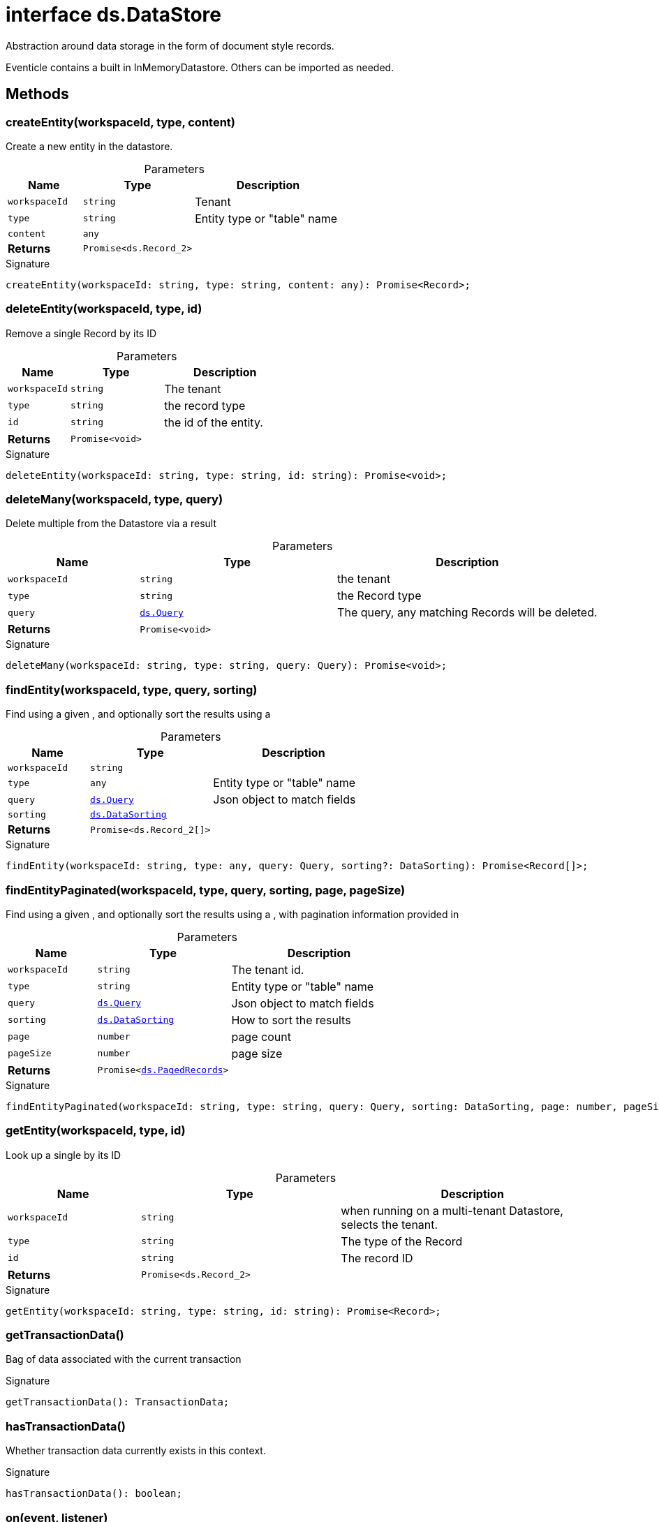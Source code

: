 = interface ds.DataStore

Abstraction around data storage in the form of document style records.

Eventicle contains a built in InMemoryDatastore. Others can be imported as needed.



== Methods

[id="eventicle_eventicle-utilities_ds_DataStore_createEntity_member_1"]
=== createEntity(workspaceId, type, content)

========

Create a new entity in the datastore.



.Parameters
[%header%footer,cols="2,3,4",caption=""]
|===
|Name |Type |Description

m|workspaceId
m|string
|Tenant

m|type
m|string
|Entity type or "table" name

m|content
m|any
|

s|Returns
m|Promise&lt;ds.Record_2&gt;
|
|===

.Signature
[source,typescript]
----
createEntity(workspaceId: string, type: string, content: any): Promise<Record>;
----

========
[id="eventicle_eventicle-utilities_ds_DataStore_deleteEntity_member_1"]
=== deleteEntity(workspaceId, type, id)

========

Remove a single Record by its ID



.Parameters
[%header%footer,cols="2,3,4",caption=""]
|===
|Name |Type |Description

m|workspaceId
m|string
|The tenant

m|type
m|string
|the record type

m|id
m|string
|the id of the entity.

s|Returns
m|Promise&lt;void&gt;
|
|===

.Signature
[source,typescript]
----
deleteEntity(workspaceId: string, type: string, id: string): Promise<void>;
----

========
[id="eventicle_eventicle-utilities_ds_DataStore_deleteMany_member_1"]
=== deleteMany(workspaceId, type, query)

========

Delete multiple  from the Datastore via a  result



.Parameters
[%header%footer,cols="2,3,4",caption=""]
|===
|Name |Type |Description

m|workspaceId
m|string
|the tenant

m|type
m|string
|the Record type

m|query
m|xref:eventicle_eventicle-utilities_ds_Query_type.adoc[ds.Query]
|The query, any matching Records will be deleted.

s|Returns
m|Promise&lt;void&gt;
|
|===

.Signature
[source,typescript]
----
deleteMany(workspaceId: string, type: string, query: Query): Promise<void>;
----

========
[id="eventicle_eventicle-utilities_ds_DataStore_findEntity_member_1"]
=== findEntity(workspaceId, type, query, sorting)

========

Find  using a given , and optionally sort the results using a



.Parameters
[%header%footer,cols="2,3,4",caption=""]
|===
|Name |Type |Description

m|workspaceId
m|string
|

m|type
m|any
|Entity type or "table" name

m|query
m|xref:eventicle_eventicle-utilities_ds_Query_type.adoc[ds.Query]
|Json object to match fields

m|sorting
m|xref:eventicle_eventicle-utilities_ds_DataSorting_interface.adoc[ds.DataSorting]
|

s|Returns
m|Promise&lt;ds.Record_2[]&gt;
|
|===

.Signature
[source,typescript]
----
findEntity(workspaceId: string, type: any, query: Query, sorting?: DataSorting): Promise<Record[]>;
----

========
[id="eventicle_eventicle-utilities_ds_DataStore_findEntityPaginated_member_1"]
=== findEntityPaginated(workspaceId, type, query, sorting, page, pageSize)

========

Find  using a given , and optionally sort the results using a , with pagination information provided in



.Parameters
[%header%footer,cols="2,3,4",caption=""]
|===
|Name |Type |Description

m|workspaceId
m|string
|The tenant id.

m|type
m|string
|Entity type or "table" name

m|query
m|xref:eventicle_eventicle-utilities_ds_Query_type.adoc[ds.Query]
|Json object to match fields

m|sorting
m|xref:eventicle_eventicle-utilities_ds_DataSorting_interface.adoc[ds.DataSorting]
|How to sort the results

m|page
m|number
|page count

m|pageSize
m|number
|page size

s|Returns
m|Promise&lt;xref:eventicle_eventicle-utilities_ds_PagedRecords_interface.adoc[ds.PagedRecords]&gt;
|
|===

.Signature
[source,typescript]
----
findEntityPaginated(workspaceId: string, type: string, query: Query, sorting: DataSorting, page: number, pageSize: number): Promise<PagedRecords>;
----

========
[id="eventicle_eventicle-utilities_ds_DataStore_getEntity_member_1"]
=== getEntity(workspaceId, type, id)

========

Look up a single  by its ID



.Parameters
[%header%footer,cols="2,3,4",caption=""]
|===
|Name |Type |Description

m|workspaceId
m|string
|when running on a multi-tenant Datastore, selects the tenant.

m|type
m|string
|The type of the Record

m|id
m|string
|The record ID

s|Returns
m|Promise&lt;ds.Record_2&gt;
|
|===

.Signature
[source,typescript]
----
getEntity(workspaceId: string, type: string, id: string): Promise<Record>;
----

========
[id="eventicle_eventicle-utilities_ds_DataStore_getTransactionData_member_1"]
=== getTransactionData()

========

Bag of data associated with the current transaction




.Signature
[source,typescript]
----
getTransactionData(): TransactionData;
----

========
[id="eventicle_eventicle-utilities_ds_DataStore_hasTransactionData_member_1"]
=== hasTransactionData()

========

Whether transaction data currently exists in this context.




.Signature
[source,typescript]
----
hasTransactionData(): boolean;
----

========
[id="eventicle_eventicle-utilities_ds_DataStore_on_member_1"]
=== on(event, listener)

========





.Parameters
[%header%footer,cols="2,3,4",caption=""]
|===
|Name |Type |Description

m|event
m|'transaction.start'
|

m|listener
m|(name: string, data: xref:eventicle_eventicle-utilities_ds_TransactionData_interface.adoc[ds.TransactionData]) =&gt; void
|

s|Returns
m|this
|
|===

.Signature
[source,typescript]
----
on(event: 'transaction.start', listener: (name: string, data: TransactionData) => void): this;
----

========
[id="eventicle_eventicle-utilities_ds_DataStore_on_member_2"]
=== on(event, listener)

========





.Parameters
[%header%footer,cols="2,3,4",caption=""]
|===
|Name |Type |Description

m|event
m|'transaction.commit'
|

m|listener
m|(name: string, data: xref:eventicle_eventicle-utilities_ds_TransactionData_interface.adoc[ds.TransactionData]) =&gt; void
|

s|Returns
m|this
|
|===

.Signature
[source,typescript]
----
on(event: 'transaction.commit', listener: (name: string, data: TransactionData) => void): this;
----

========
[id="eventicle_eventicle-utilities_ds_DataStore_saveEntity_member_1"]
=== saveEntity(workspaceId, type, item)

========

Save updates an existing entity



.Parameters
[%header%footer,cols="2,3,4",caption=""]
|===
|Name |Type |Description

m|workspaceId
m|string
|The tenant

m|type
m|string
|the record type

m|item
m|ds.Record_2
|The existing Record. Must have come from  or

s|Returns
m|Promise&lt;ds.Record_2&gt;
|
|===

.Signature
[source,typescript]
----
saveEntity(workspaceId: string, type: string, item: Record): Promise<Record>;
----

========
[id="eventicle_eventicle-utilities_ds_DataStore_transaction_member_1"]
=== transaction(exec, options)

========

Open a transaction (or optionally join one if it exists)



.Parameters
[%header%footer,cols="2,3,4",caption=""]
|===
|Name |Type |Description

m|exec
m|() =&gt; Promise&lt;T&gt;
|transaction is open within this execution. Once this function promise resolves, the transaction is committed or rolled back If `exec` Promise rejects, then the transaction is rolled back.

m|options
m|xref:eventicle_eventicle-utilities_ds_TransactionOptions_interface.adoc[ds.TransactionOptions]
|if exists, controls if the trnasction should be new, or an existing on can be used.

s|Returns
m|Promise&lt;T&gt;
|
|===

.Signature
[source,typescript]
----
transaction<T>(exec: () => Promise<T>, options?: TransactionOptions): Promise<T>;
----

========
